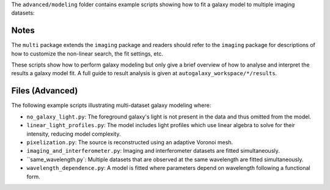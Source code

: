 The ``advanced/modeling`` folder contains example scripts showing how to fit a galaxy model to multiple imaging datasets:

Notes
-----

The ``multi`` package extends the ``imaging`` package and readers should refer to the ``imaging`` package for
descriptions of how to customize the non-linear search, the fit settings, etc.

These scripts show how to perform galaxy modeling but only give a brief overview of how to analyse
and interpret the results a galaxy model fit. A full guide to result analysis is given at ``autogalaxy_workspace/*/results``.

Files (Advanced)
----------------

The following example scripts illustrating multi-dataset galaxy modeling where:

- ``no_galaxy_light.py``: The foreground galaxy's light is not present in the data and thus omitted from the model.
- ``linear_light_profiles.py``: The model includes light profiles which use linear algebra to solve for their intensity, reducing model complexity.
- ``pixelization.py``: The source is reconstructed using an adaptive Voronoi mesh.
- ``imaging_and_interferometer.py``: Imaging and interferometer datasets are fitted simultaneously.
- ``same_wavelength.py`: Multiple datasets that are observed at the same wavelength are fitted simultaneously.
- ``wavelength_dependence.py``: A model is fitted where parameters depend on wavelength following a functional form.
